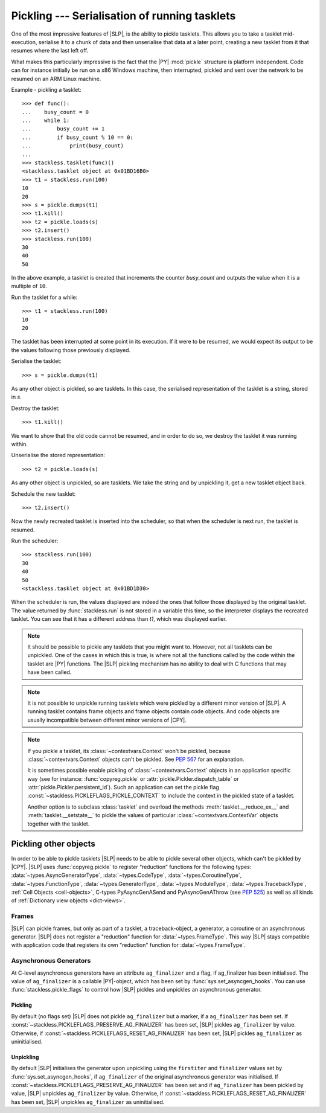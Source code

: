 .. _stackless-pickling:

**********************************************
Pickling --- Serialisation of running tasklets
**********************************************

One of the most impressive features of |SLP|, is the ability to pickle
tasklets.  This allows you to take a tasklet mid-execution, serialise it to
a chunk of data and then unserialise that data at a later point, creating a
new tasklet from it that resumes where the last left off.

What makes this
particularly impressive is the fact that the |PY| :mod:`pickle` structure
is platform independent.  Code can for instance initially be run on a x86
Windows machine, then interrupted, pickled and sent over the network to be
resumed on an ARM Linux machine.

Example - pickling a tasklet::

    >>> def func():
    ...    busy_count = 0
    ...    while 1:
    ...        busy_count += 1
    ...        if busy_count % 10 == 0:
    ...            print(busy_count)
    ...
    >>> stackless.tasklet(func)()
    <stackless.tasklet object at 0x01BD16B0>
    >>> t1 = stackless.run(100)
    10
    20
    >>> s = pickle.dumps(t1)
    >>> t1.kill()
    >>> t2 = pickle.loads(s)
    >>> t2.insert()
    >>> stackless.run(100)
    30
    40
    50

In the above example, a tasklet is created that increments the counter
*busy_count* and outputs the value when it is a multiple of ``10``.

Run the tasklet for a while::

    >>> t1 = stackless.run(100)
    10
    20

The tasklet has been interrupted at some point in its execution.  If
it were to be resumed, we would expect its output to be the values following
those previously displayed.

Serialise the tasklet::

    >>> s = pickle.dumps(t1)

As any other object is pickled, so are tasklets.  In this case, the serialised
representation of the tasklet is a string, stored in *s*.

Destroy the tasklet::

    >>> t1.kill()

We want to show that the old code cannot be resumed, and in order to do so, we
destroy the tasklet it was running within.

Unserialise the stored representation::

    >>> t2 = pickle.loads(s)

As any other object is unpickled, so are tasklets.  We take the string and
by unpickling it, get a new tasklet object back.

Schedule the new tasklet::

    >>> t2.insert()

Now the newly recreated tasklet is inserted into the scheduler, so that when
the scheduler is next run, the tasklet is resumed.

Run the scheduler::

    >>> stackless.run(100)
    30
    40
    50
    <stackless.tasklet object at 0x01BD1D30>

When the scheduler is run, the values displayed are indeed the ones that
follow those displayed by the original tasklet.  The value returned by
:func:`stackless.run` is not stored in a variable this time, so the
interpreter displays the recreated tasklet.  You can see that it has a
different address than *t1*, which was displayed earlier.

.. note::

    It should be possible to pickle any tasklets that you might want to.
    However, not all tasklets can be unpickled.  One of the cases in which
    this is true, is where not all the functions called by the code within
    the tasklet are |PY| functions.  The |SLP| pickling mechanism
    has no ability to deal with C functions that may have been called.

.. note::

    It is not possible to unpickle running tasklets which were pickled by a
    different minor version of |SLP|. A running tasklet contains frame
    objects and frame objects contain code objects. And code objects are
    usually incompatible between different minor versions of |CPY|.

.. note::

    If you pickle a tasklet, its :class:`~contextvars.Context` won't be pickled,
    because :class:`~contextvars.Context` objects can't be pickled. See
    :pep:`567` for an explanation.

    It is sometimes possible enable pickling of :class:`~contextvars.Context` objects
    in an application specific way (see for instance: :func:`copyreg.pickle` or
    :attr:`pickle.Pickler.dispatch_table` or :attr:`pickle.Pickler.persistent_id`).
    Such an application can set the pickle flag
    :const:`~stackless.PICKLEFLAGS_PICKLE_CONTEXT` to include the
    context in the pickled state of a tasklet.

    Another option is to subclass :class:`tasklet` and overload the methods
    :meth:`tasklet.__reduce_ex__` and :meth:`tasklet.__setstate__` to
    pickle the values of particular :class:`~contextvars.ContextVar` objects together
    with the tasklet.


======================
Pickling other objects
======================

In order to be able to pickle tasklets |SLP| needs to be able to pickle
several other objects, which can't be pickled by |CPY|. |SLP|
uses :func:`copyreg.pickle` to register “reduction” functions for the following
types:
:data:`~types.AsyncGeneratorType`,
:data:`~types.CodeType`,
:data:`~types.CoroutineType`,
:data:`~types.FunctionType`,
:data:`~types.GeneratorType`,
:data:`~types.ModuleType`,
:data:`~types.TracebackType`,
:ref:`Cell Objects <cell-objects>`,
C-types PyAsyncGenASend and PyAsyncGenAThrow (see :pep:`525`) as well as
all kinds of :ref:`Dictionary view objects <dict-views>`.

Frames
======

|SLP| can pickle frames, but only as part of a
tasklet, a traceback-object, a generator, a coroutine or an asynchronous
generator. |SLP| does not register a "reduction" function for
:data:`~types.FrameType`. This way |SLP| stays compatible with application
code that registers its own "reduction" function for :data:`~types.FrameType`.

.. _slp_pickling_asyncgen:

Asynchronous Generators
=======================

.. versionadded:: 3.7

At C-level asynchronous generators have an attribute ``ag_finalizer`` and a flag,
if ag_finalizer has been initialised. The value of ``ag_finalizer`` is a callable
|PY|-object, which has been set by :func:`sys.set_asyncgen_hooks`.
You can use :func:`stackless.pickle_flags` to control how |SLP| pickles and
unpickles an asynchronous generator.

Pickling
--------

By default (no flags set) |SLP| does not pickle ``ag_finalizer`` but a
marker, if a ``ag_finalizer`` has been set.
If :const:`~stackless.PICKLEFLAGS_PRESERVE_AG_FINALIZER` has been set,
|SLP| pickles ``ag_finalizer`` by value.
Otherwise, if :const:`~stackless.PICKLEFLAGS_RESET_AG_FINALIZER` has
been set, |SLP| pickles ``ag_finalizer`` as uninitialised.

Unpickling
----------

By default |SLP| initialises the generator upon unpickling using the
``firstiter`` and ``finalizer`` values set by :func:`sys.set_asyncgen_hooks`,
if ``ag_finalizer`` of the original asynchronous generator was initialised.
If :const:`~stackless.PICKLEFLAGS_PRESERVE_AG_FINALIZER` has been set and if
``ag_finalizer`` has been pickled by value, |SLP| unpickles
``ag_finalizer`` by value.
Otherwise, if :const:`~stackless.PICKLEFLAGS_RESET_AG_FINALIZER` has
been set, |SLP| unpickles ``ag_finalizer`` as uninitialised.
